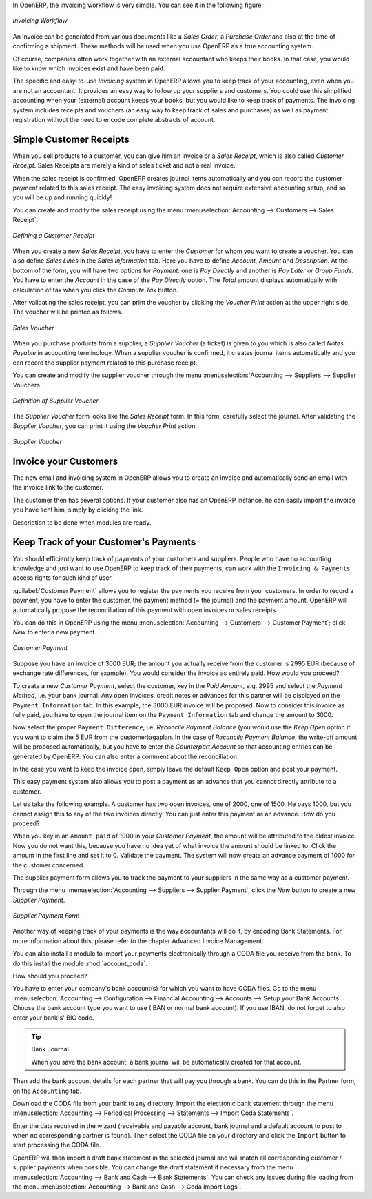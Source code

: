 
.. raw:: latex

    \afterpage{\clearpage}

In OpenERP, the invoicing workflow is very simple. You can see it in the following figure:

.. figure::  images/account_invoice_workflow.png
   :width: 100%
   :align: center

   *Invoicing Workflow*

An invoice can be generated from various documents like a `Sales Order`, a `Purchase Order` and also at the time of confirming a shipment. These methods will be used when you use OpenERP as a true accounting system.

Of course, companies often work together with an external accountant who keeps their books. In that case, you would like to know which invoices exist and have been paid.

The specific and easy-to-use `Invoicing` system in OpenERP allows you to keep track of your accounting, even when you are not an accountant.
It provides an easy way to follow up your suppliers and customers. You could use this simplified accounting when your (external) account keeps your books, but you would like to keep track of payments. The Invoicing system includes receipts and vouchers (an easy way to keep track of sales and purchases) as well as payment registration without the need to encode complete abstracts of account.

Simple Customer Receipts
------------------------

When you sell products to a customer, you can give him an invoice or a `Sales Receipt`, which is also called `Customer Receipt`.
Sales Receipts are merely a kind of sales ticket and not a real invoice.

When the sales receipt is confirmed, OpenERP creates journal items automatically and you can record the customer payment related to this sales receipt. The easy invoicing system does not require extensive accounting setup, and so you will be up and running quickly!

You can create and modify the sales receipt using the menu :menuselection:`Accounting --> Customers --> Sales Receipt`.

.. figure::  images/account_customer_receipt.png
   :scale: 75
   :align: center

   *Defining a Customer Receipt*

When you create a new `Sales Receipt`, you have to enter the `Customer` for whom you want to create a voucher. You can also define `Sales Lines` in the `Sales Information` tab. Here you have to define `Account`, `Amount` and `Description`.
At the bottom of the form, you will have two options for `Payment`: one is `Pay Directly` and another is `Pay Later or Group Funds`.
You have to enter the `Account` in the case of the `Pay Directly` option. The `Total` amount displays automatically with calculation of tax when you click the `Compute Tax` button.

After validating the sales receipt, you can print the voucher by clicking the `Voucher Print` action at the
upper right side. The voucher will be printed as follows.

.. figure::  images/account_sale_voucher.png
   :scale: 75
   :align: center

   *Sales Voucher*

When you purchase products from a supplier, a `Supplier Voucher` (a ticket) is given to you which is also called `Notes Payable`
in accounting terminology. When a supplier voucher is confirmed, it creates journal items automatically and you can record
the supplier payment related to this purchase receipt.

You can create and modify the supplier voucher through the menu :menuselection:`Accounting --> Suppliers --> Supplier Vouchers`.

.. figure::  images/account_supplier_voucher.png
   :scale: 75
   :align: center

   *Definition of Supplier Voucher*

The `Supplier Voucher` form looks like the `Sales Receipt` form. In this form, carefully select the journal. After validating the `Supplier Voucher`, you can print it using the `Voucher Print` action.

.. figure::  images/account_purchase_voucher.png
   :scale: 75
   :align: center

   *Supplier Voucher*


Invoice your Customers
----------------------

The new email and invoicing system in OpenERP allows you to create an invoice and automatically send an email with the invoice link to the customer.

The customer then has several options. If your customer also has an OpenERP instance, he can easily import the invoice you have sent him, simply by clicking the link.

Description to be done when modules are ready.

.. todo:: include EDI description when module is available

Keep Track of your Customer's Payments
--------------------------------------

You should efficiently keep track of payments of your customers and suppliers. People who have no accounting knowledge and just want to use OpenERP to keep track of their payments, can work with the ``Invoicing & Payments`` access rights for such kind of user.

:guilabel:`Customer Payment` allows you to register the payments you receive from your customers.
In order to record a payment, you have to enter the customer, the payment method (= the journal) and the payment amount. OpenERP will automatically propose the reconciliation of this payment with open invoices or sales receipts.

You can do this in OpenERP using the menu :menuselection:`Accounting --> Customers --> Customer Payment`; click `New` to enter a new payment.

.. figure::  images/account_customer_payment.png
   :scale: 75
   :align: center

   *Customer Payment*

Suppose you have an invoice of 3000 EUR; the amount you actually receive from the customer is 2995 EUR (because of exchange rate differences, for example). You would consider the invoice as entirely paid. How would you proceed?

To create a new `Customer Payment`, select the customer, key in the `Paid Amount`, e.g. 2995 and select the `Payment Method`, i.e. your bank journal. Any open invoices, credit notes or advances for this partner will be displayed on the ``Payment Information`` tab.
In this example, the 3000 EUR invoice will be proposed. Now to consider this invoice as fully paid, you have to open the journal item on the ``Payment Information`` tab and change the amount to 3000.

Now select the proper ``Payment Difference``, i.e. `Reconcile Payment Balance` (you would use the `Keep Open` option if you want to claim the 5 EUR from the customer)agaplan. In the case of `Reconcile Payment Balance`, the write-off amount will be proposed automatically, but you have to enter the `Counterpart Account` so that accounting entries can be generated by OpenERP. You can also enter a comment about the reconciliation.

In the case you want to keep the invoice open, simply leave the default ``Keep Open`` option and post your payment.

This easy payment system also allows you to post a payment as an advance that you cannot directly attribute to a customer.

Let us take the following example. A customer has two open invoices, one of 2000, one of 1500. He pays 1000, but you cannot assign this to any of the two invoices directly. You can just enter this payment as an advance. How do you proceed?

When you key in an ``Amount paid`` of 1000 in your `Customer Payment`, the amount will be attributed to the oldest invoice. Now you do not want this, because you have no idea yet of what invoice the amount should be linked to. Click the amount in the first line and set it to 0.
Validate the payment. The system will now create an advance payment of 1000 for the customer concerned.

The supplier payment form allows you to track the payment to your suppliers in the same way as a customer payment.

Through the menu :menuselection:`Accounting --> Suppliers --> Supplier Payment`, click the `New` button to create a new `Supplier Payment`.

.. figure::  images/account_supplier_payment.png
   :scale: 75
   :align: center

   *Supplier Payment Form*

Another way of keeping track of your payments is the way accountants will do it, by encoding Bank Statements. For more information about this, please refer to the chapter Advanced Invoice Management.

You can also install a module to import your payments electronically through a CODA file you receive from the bank. To do this install the module :mod:`account_coda`.

How should you proceed?

You have to enter your company's bank account(s) for which you want to have CODA files. Go to the menu :menuselection:`Accounting --> Configuration --> Financial Accounting --> Accounts --> Setup your Bank Accounts`. Choose the bank account type you want to use (IBAN or normal bank account). If you use IBAN, do not forget to also enter your bank's' BIC code.

.. tip:: Bank Journal

    When you save the bank account, a bank journal will be automatically created for that account.

Then add the bank account details for each partner that will pay you through a bank. You can do this in the Partner form, on the ``Accounting`` tab.

Download the CODA file from your bank to any directory. Import the electronic bank statement through the menu :menuselection:`Accounting --> Periodical Processing --> Statements --> Import Coda Statements`.

Enter the data required in the wizard (receivable and payable account, bank journal and a default account to post to when no corresponding partner is found). Then select the CODA file on your directory and click the ``Import`` button to start processing the CODA file.

OpenERP will then import a draft bank statement in the selected journal and will match all corresponding customer / supplier payments when possible. You can change the draft statement if necessary from the menu :menuselection:`Accounting --> Bank and Cash --> Bank Statements`. You can check any issues during file loading from the menu :menuselection:`Accounting --> Bank and Cash --> Coda Import Logs`.

.. Copyright © Open Object Press. All rights reserved.

.. You may take electronic copy of this publication and distribute it if you don't
.. change the content. You can also print a copy to be read by yourself only.

.. We have contracts with different publishers in different countries to sell and
.. distribute paper or electronic based versions of this book (translated or not)
.. in bookstores. This helps to distribute and promote the OpenERP product. It
.. also helps us to create incentives to pay contributors and authors using author
.. rights of these sales.

.. Due to this, grants to translate, modify or sell this book are strictly
.. forbidden, unless Tiny SPRL (representing Open Object Press) gives you a
.. written authorisation for this.

.. Many of the designations used by manufacturers and suppliers to distinguish their
.. products are claimed as trademarks. Where those designations appear in this book,
.. and Open Object Press was aware of a trademark claim, the designations have been
.. printed in initial capitals.

.. While every precaution has been taken in the preparation of this book, the publisher
.. and the authors assume no responsibility for errors or omissions, or for damages
.. resulting from the use of the information contained herein.

.. Published by Open Object Press, Grand Rosière, Belgium
